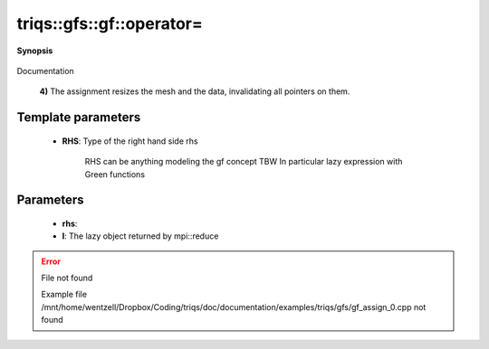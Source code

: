 ..
   Generated automatically by cpp2rst

.. highlight:: c
.. role:: red
.. role:: green
.. role:: param
.. role:: cppbrief


.. _gf_operator=:

triqs::gfs::gf::operator=
=========================


**Synopsis**

 .. rst-class:: cppsynopsis

    1. | :cppbrief:`Copy assignment`
       | gf<Var, Target> & :red:`operator=` (gf<Var, Target> & :param:`rhs`)

    2. | gf<Var, Target> & :red:`operator=` (gf<Var, Target> const & :param:`rhs`)

    3. | :cppbrief:`Move assignment`
       | gf<Var, Target> & :red:`operator=` (gf<Var, Target> && :param:`rhs`) noexcept

    4. | :cppbrief:`Assignment operator`
       | :green:`template<typename RHS>`
       | gf<Var, Target> & :red:`operator=` (RHS && :param:`rhs`)

    5. | :cppbrief:`Performs MPI reduce`
       | void :red:`operator=` (:ref:`mpi_lazy\<tag::reduce, gf_const_view\<Var, Target\> \> <triqs__gfs__mpi_lazy>` :param:`l`)

    6. | :cppbrief:`Performs MPI scatter`
       | void :red:`operator=` (:ref:`mpi_lazy\<tag::scatter, gf_const_view\<Var, Target\> \> <triqs__gfs__mpi_lazy>` :param:`l`)

    7. | :cppbrief:`Performs MPI gather`
       | void :red:`operator=` (:ref:`mpi_lazy\<tag::gather, gf_const_view\<Var, Target\> \> <triqs__gfs__mpi_lazy>` :param:`l`)

Documentation



 **4)**
 The assignment resizes the mesh and the data, invalidating all pointers on them.





Template parameters
^^^^^^^^^^^^^^^^^^^

 * **RHS**: Type of the right hand side rhs

 		 RHS can be anything modeling the gf concept TBW
 		 In particular lazy expression with Green functions


Parameters
^^^^^^^^^^

 * **rhs**:

 * **l**: The lazy object returned by mpi::reduce

.. error:: File not found

    Example file /mnt/home/wentzell/Dropbox/Coding/triqs/doc/documentation/examples/triqs/gfs/gf_assign_0.cpp not found